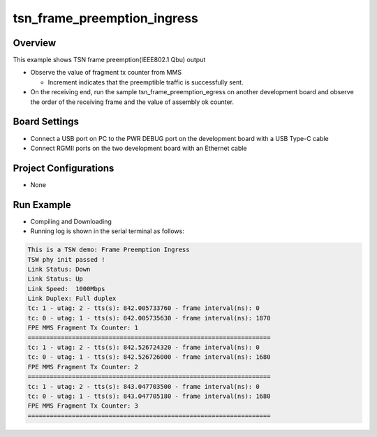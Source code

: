 .. _tsn_frame_preemption_ingress:

tsn_frame_preemption_ingress
========================================================

Overview
--------

This example shows TSN frame preemption(IEEE802.1 Qbu) output

- Observe the value of  fragment tx counter from MMS

  - Increment indicates that the preemptible traffic is successfully sent.

- On the receiving end, run the sample tsn_frame_preemption_egress on another development board and observe the order of the receiving frame and the value of  assembly ok counter.

Board Settings
--------------

- Connect a USB port on PC to the PWR DEBUG port on the development board with a USB Type-C cable

- Connect RGMII ports on the two development board with an Ethernet cable

Project Configurations
----------------------

- None

Run Example
-----------

- Compiling and Downloading

- Running log is shown in the serial terminal as follows:


.. code-block:: console

     This is a TSW demo: Frame Preemption Ingress
     TSW phy init passed !
     Link Status: Down
     Link Status: Up
     Link Speed:  1000Mbps
     Link Duplex: Full duplex
     tc: 1 - utag: 2 - tts(s): 842.005733760 - frame interval(ns): 0
     tc: 0 - utag: 1 - tts(s): 842.005735630 - frame interval(ns): 1870
     FPE MMS Fragment Tx Counter: 1
     ==================================================================
     tc: 1 - utag: 2 - tts(s): 842.526724320 - frame interval(ns): 0
     tc: 0 - utag: 1 - tts(s): 842.526726000 - frame interval(ns): 1680
     FPE MMS Fragment Tx Counter: 2
     ==================================================================
     tc: 1 - utag: 2 - tts(s): 843.047703500 - frame interval(ns): 0
     tc: 0 - utag: 1 - tts(s): 843.047705180 - frame interval(ns): 1680
     FPE MMS Fragment Tx Counter: 3
     ==================================================================


